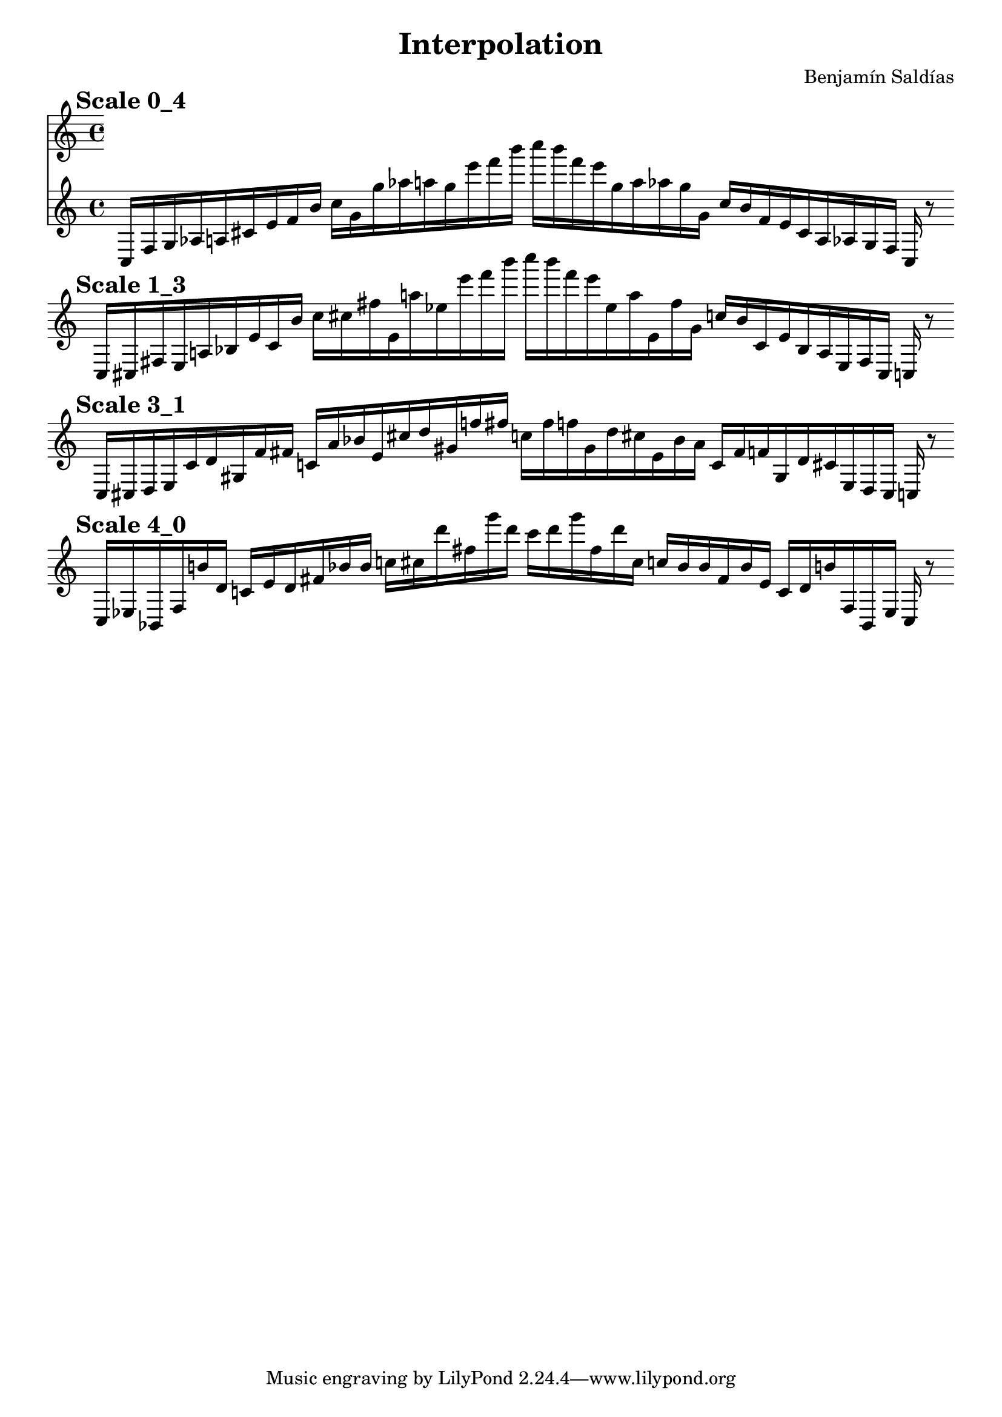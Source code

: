 
    \version "2.22.2"
    \header {
    title = "Interpolation"
    composer = "Benjamín Saldías"
    }

    \score {
    <<
        \cadenzaOn
        \override Beam.breakable = ##t

    {
    
%scale 0_4
    \mark \markup \bold { "Scale 0_4" }
    \clef treble
    c16 [ f g aes a cis' e' f' b' ]
    c'' [ g' g'' aes'' a'' g'' e''' f''' b''' ]
    c'''' [ b''' f''' e''' g'' a'' aes'' g'' g' ]
    c'' [ b' f' e' cis' a aes g f ]
    c    r8
    \bar ""
    \break
        
%scale 1_3
    \mark \markup \bold { "Scale 1_3" }
    \clef treble
    c16 [ cis fis e a bes e' cis' b' ]
    c'' [ cis'' fis'' e' a'' ees'' e''' f''' b''' ]
    c'''' [ b''' f''' e''' ees'' a'' e' fis'' g' ]
    c'' [ b' cis' e' bes a e fis cis ]
    c    r8
    \bar ""
    \break
        
%scale 3_1
    \mark \markup \bold { "Scale 3_1" }
    \clef treble
    c16 [ cis d e cis' d' gis f' fis' ]
    c' [ a' bes' e' cis'' d'' gis' f'' fis'' ]
    c'' [ fis'' f'' gis' d'' cis'' e' bes' a' ]
    c' [ fis' f' gis d' cis' e d cis ]
    c    r8
    \bar ""
    \break
        
%scale 4_0
    \mark \markup \bold { "Scale 4_0" }
    \clef treble
    c16 [ ees bes, fis b' d' ]
    c' [ e' d' fis' bes' bes' ]
    c'' [ cis'' d''' fis'' g''' d''' ]
    c''' [ d''' g''' fis'' d''' cis'' ]
    c'' [ bes' bes' fis' bes' e' ]
    c' [ d' b' fis bes, ees ]
    c    r8
    \bar ""
    \break

    }
    >>
    \layout {
        indent = 0\mm
        line-width = 190\mm
    }
    \midi{ }
    
    }
    